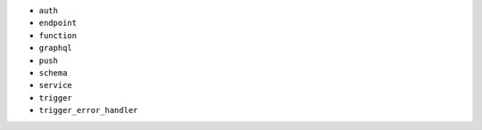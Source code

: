 - ``auth``
- ``endpoint``
- ``function``
- ``graphql``
- ``push``
- ``schema``
- ``service``
- ``trigger``
- ``trigger_error_handler``